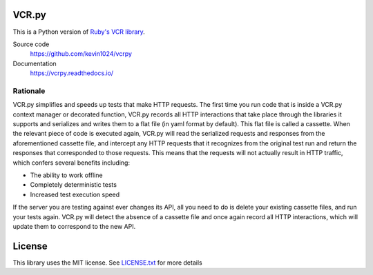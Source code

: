 |PyPI| |Python versions| |Build Status| |Waffle Ready| |Gitter|

VCR.py
======

.. image:: https://raw.github.com/kevin1024/vcrpy/master/vcr.png
   :alt: vcr.py

This is a Python version of `Ruby's VCR
library <https://github.com/vcr/vcr>`__.

Source code
  https://github.com/kevin1024/vcrpy

Documentation
  https://vcrpy.readthedocs.io/

Rationale
---------

VCR.py simplifies and speeds up tests that make HTTP requests. The
first time you run code that is inside a VCR.py context manager or
decorated function, VCR.py records all HTTP interactions that take
place through the libraries it supports and serializes and writes them
to a flat file (in yaml format by default). This flat file is called a
cassette. When the relevant piece of code is executed again, VCR.py
will read the serialized requests and responses from the
aforementioned cassette file, and intercept any HTTP requests that it
recognizes from the original test run and return the responses that
corresponded to those requests. This means that the requests will not
actually result in HTTP traffic, which confers several benefits
including:

-  The ability to work offline
-  Completely deterministic tests
-  Increased test execution speed

If the server you are testing against ever changes its API, all you need
to do is delete your existing cassette files, and run your tests again.
VCR.py will detect the absence of a cassette file and once again record
all HTTP interactions, which will update them to correspond to the new
API.

License
=======

This library uses the MIT license. See `LICENSE.txt <LICENSE.txt>`__ for
more details

.. |PyPI| image:: https://img.shields.io/pypi/v/vcrpy.svg
   :target: https://pypi.python.org/pypi/vcrpy-unittest
.. |Python versions| image:: https://img.shields.io/pypi/pyversions/vcrpy-unittest.svg
   :target: https://pypi.python.org/pypi/vcrpy-unittest
.. |Build Status| image:: https://secure.travis-ci.org/kevin1024/vcrpy.png?branch=master
   :target: http://travis-ci.org/kevin1024/vcrpy
.. |Waffle Ready| image:: https://badge.waffle.io/kevin1024/vcrpy.png?label=ready&title=waffle
   :target: https://waffle.io/kevin1024/vcrpy
.. |Gitter| image:: https://badges.gitter.im/Join%20Chat.svg
   :alt: Join the chat at https://gitter.im/kevin1024/vcrpy
   :target: https://gitter.im/kevin1024/vcrpy?utm_source=badge&utm_medium=badge&utm_campaign=pr-badge&utm_content=badge
